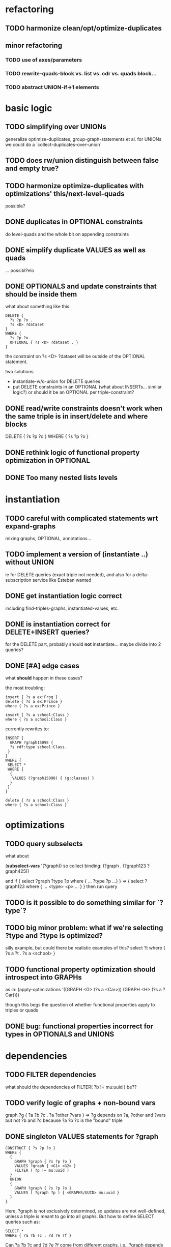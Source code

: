 * refactoring
** TODO harmonize clean/opt/optimize-duplicates
** minor refactoring
*** TODO use of axes/parameters
*** TODO rewrite-quads-block vs. list vs. cdr vs. quads block...
*** TODO abstract UNION-if->1 elements
* basic logic
** TODO simplifying over UNIONs
    generalize optimize-duplicates, group-graph-statements et al.
    for UNIONs we could do a `collect-duplicates-over-union`
    
** TODO does rw/union distinguish between false and empty true?
** TODO harmonize optimize-duplicates with optimizations' this/next-level-quads
   possible?
** DONE duplicates in OPTIONAL constraints
   do level-quads and the whole bit on appending constraints
** DONE simplify duplicate VALUES as well as quads
   ... possibl?elo
** DONE OPTIONALS and update constraints that *should* be inside them
   what about something like this:
   
   #+BEGIN_SRC
    DELETE {
      ?s ?p ?o . 
      ?s <D> ?dataset 
    }
    WHERE { 
      ?s ?p ?o.
      OPTIONAL { ?s <D> ?dataset . }
    }
   #+END_SRC
   
   the constraint on ?s <D> ?dataset will be outside of the OPTIONAL statement.

   two solutions:
   - instantiate-w/o-union for DELETE queries
   - put DELETE constraints in an OPTIONAL (what about INSERTs... similar logic?)
     or should it be an OPTIONAL per triple-constraint?
** DONE read/write constraints doesn't work when the same triple is in insert/delete and where blocks
   DELETE { ?s ?p ?o } WHERE { ?s ?p ?o }
	
** DONE rethink logic of functional property optimization in OPTIONAL
** DONE Too many nested lists levels
* instantiation
** TODO careful with complicated statements wrt expand-graphs
    mixing graphs, OPTIONAL, annotations...
** TODO implement a version of (instantiate ..) without UNION
    ie for DELETE queries (exact triple not needed), and also for a delta-subscription
    service like Esteban wanted

** DONE get instantiation logic correct
   including find-triples-graphs, instantiated-values, etc.

** DONE is instantiation correct for DELETE+INSERT queries?
    for the DELETE part, probably should *not* instantiate...
    maybe divide into 2 queries?

** DONE [#A] edge cases
    what *should* happen in these cases?

    the most troubling:

    #+BEGIN_SRC
    insert { ?s a ex:Frog }
    delete { ?s a ex:Prince }
    where { ?s a ex:Prince }
    #+END_SRC

    #+BEGIN_SRC
    insert { ?s a school:Class }
    where { ?s a school:Class }
    #+END_SRC

    currently rewrites to:

    #+BEGIN_SRC
    INSERT {
      GRAPH ?graph15098 {
      ?s rdf:type school:Class.
     }
    }
    WHERE {
     SELECT *
     WHERE {
      {
       VALUES (?graph15098) { (g:classes) }
      }
     }
    } 
    #+END_SRC

    #+BEGIN_SRC
    delete { ?s a school:Class }
    where { ?s a school:Class }
    #+END_SRC

* optimizations
** TODO query subselects
   what about
   
   (*subselect-vars* '(?graph))
   so collect binding: (?graph . (?graph123 ?graph425))

   and if
   { select ?graph ?type ?p where { ... ?type ?p ...} }
   =>
   { select ?graph123 where { ... <type> <p> ... } }
   then run query

** TODO is it possible to do something similar for `?type`?
** TODO big minor problem: what if we're selecting ?type and ?type is optimized?
   silly example, but could there be realistic examples of this?
   select ?t where { ?s a ?t . ?s a <school> }
** TODO functional property optimization should introspect into GRAPHs
    as in:
    (apply-optimizations '((GRAPH <G> (?s a <Car>)) (GRAPH <H> (?s a ?Car))))
    
    though this begs the question of whether functional properties apply to triples
    or quads

** DONE bug: functional properties incorrect for types in OPTIONALS and UNIONS
* dependencies
** TODO FILTER dependencies
   what should the dependencies of FILTER( ?b != mu:uuid ) be??
 
** TODO verify logic of graphs + non-bound vars
   graph ?g { ?a ?b ?c . ?a ?other ?vars }
   => ?g depends on ?a, ?other and ?vars but not ?b and ?c
   because ?a ?b ?c is the "bound" triple

** DONE singleton VALUES statements for ?graph 
   #+BEGIN_SRC
    CONSTRUCT { ?s ?p ?o }
    WHERE {
      {
        GRAPH ?graph { ?s ?p ?o }
        VALUES ?graph { <G1> <G2> }
        FILTER ( ?p != mu:uuid )
      }
      UNION
      {
        GRAPH ?graph { ?s ?p ?o }
        VALUES ( ?graph ?p ) { <GRAPHS/UUID> mu:uuid }
      }
    }
   #+END_SRC
   
   Here, ?graph is not exclusively determined, so updates are not well-defined, unless
   a triple is meant to go into all graphs. But how to define SELECT queries such as:
   
   #+BEGIN_SRC
    SELECT *
    WHERE { ?a ?b ?c . ?d ?e ?f }
   #+END_SRC
   
   Can ?a ?b ?c and ?d ?e ?f come from different graphs, i.e., ?graph depends on ?s, ?p and ?o?
   The current assumptions mean that they must be in the same graph for the query to succeed.
   
** TODO BIND in constraint query
   
   #+BEGIN_SRC
    ?s ?p ?o
    BIND(COUNT(?o) AS ?count)
   #+END_SRC
   
   when ?o is substituted with a value:
   
   #+BEGIN_SRC
    ?s ?p <property>
    BIND(COUNT(<property>) AS ?count)
   #+END_SRC
   
   One solution(?):
   
   #+BEGIN_SRC
    ?s ?p <property>
    BIND(COUNT(<property>) AS ?count)
   #+END_SRC
   
** TODO clean up and rename and document dependency functions for easier code maintenance
   'cause it's a mess
* cache keys and annotations
** TODO bug: VALUES + UNIONS gives wrong results
   CONSTRUCT {
     ?a ?b ?c
   }
   WHERE {
   { 
     @access Class(?graph)
     GRAPH ?graph { 
     ?a ?b ?c .
     ?a a ?type
     }
     VALUES (?graph ?type) { (g:classes school:Class)  }
   } UNION {
   @access Person(?graph)
   GRAPH ?graph { 
     ?a ?b ?c .
     ?a a ?type
   }
   VALUES (?graph ?type) { (g:people foaf:Person) }
  }
 }
** DONE bug: top-level annotation breaks optimizations
    where { @access toplevel . GRAPH ?graph { @access inner. s p o ... } }
    
** DONE finish integrating
    - [X] group-graphs
    - [X] expand-graphs
    - [X] find-triples-graphs (funny insert with top-level annotation)
** DONE get value from VALUES
   @access graph(?graph)
   and
   WHERE {
    GRAPH ?graph16366 { ?s rdf:type foaf:Person. }
    VALUES (?graph16366) { (g:people) }
   }

   should resolve to '(graph g:people)
* little things
** TODO Fix $query and make it like (headers)
* sandbox
** DONE implement separate read/write constraints
* temp graphs
** TODO handle FILTER NOT EXISTS
* performance
